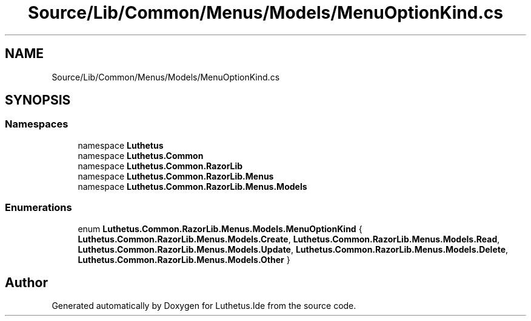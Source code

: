 .TH "Source/Lib/Common/Menus/Models/MenuOptionKind.cs" 3 "Version 1.0.0" "Luthetus.Ide" \" -*- nroff -*-
.ad l
.nh
.SH NAME
Source/Lib/Common/Menus/Models/MenuOptionKind.cs
.SH SYNOPSIS
.br
.PP
.SS "Namespaces"

.in +1c
.ti -1c
.RI "namespace \fBLuthetus\fP"
.br
.ti -1c
.RI "namespace \fBLuthetus\&.Common\fP"
.br
.ti -1c
.RI "namespace \fBLuthetus\&.Common\&.RazorLib\fP"
.br
.ti -1c
.RI "namespace \fBLuthetus\&.Common\&.RazorLib\&.Menus\fP"
.br
.ti -1c
.RI "namespace \fBLuthetus\&.Common\&.RazorLib\&.Menus\&.Models\fP"
.br
.in -1c
.SS "Enumerations"

.in +1c
.ti -1c
.RI "enum \fBLuthetus\&.Common\&.RazorLib\&.Menus\&.Models\&.MenuOptionKind\fP { \fBLuthetus\&.Common\&.RazorLib\&.Menus\&.Models\&.Create\fP, \fBLuthetus\&.Common\&.RazorLib\&.Menus\&.Models\&.Read\fP, \fBLuthetus\&.Common\&.RazorLib\&.Menus\&.Models\&.Update\fP, \fBLuthetus\&.Common\&.RazorLib\&.Menus\&.Models\&.Delete\fP, \fBLuthetus\&.Common\&.RazorLib\&.Menus\&.Models\&.Other\fP }"
.br
.in -1c
.SH "Author"
.PP 
Generated automatically by Doxygen for Luthetus\&.Ide from the source code\&.
